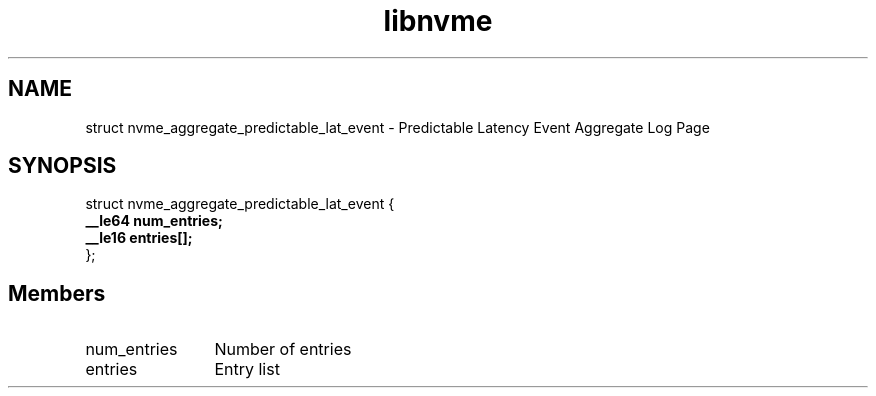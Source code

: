 .TH "libnvme" 9 "struct nvme_aggregate_predictable_lat_event" "September 2023" "API Manual" LINUX
.SH NAME
struct nvme_aggregate_predictable_lat_event \- Predictable Latency Event Aggregate Log Page
.SH SYNOPSIS
struct nvme_aggregate_predictable_lat_event {
.br
.BI "    __le64 num_entries;"
.br
.BI "    __le16 entries[];"
.br
.BI "
};
.br

.SH Members
.IP "num_entries" 12
Number of entries
.IP "entries" 12
Entry list
